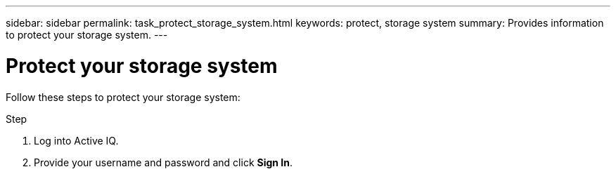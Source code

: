 ---
sidebar: sidebar
permalink: task_protect_storage_system.html
keywords: protect, storage system
summary: Provides information to protect your storage system.
---

= Protect your storage system
:toc: macro
:toclevels: 1
:hardbreaks:
:nofooter:
:icons: font
:linkattrs:
:imagesdir: ./media/

[.lead]
Follow these steps to protect your storage system:

.Step
. Log into Active IQ.
. Provide your username and password and click *Sign In*.
